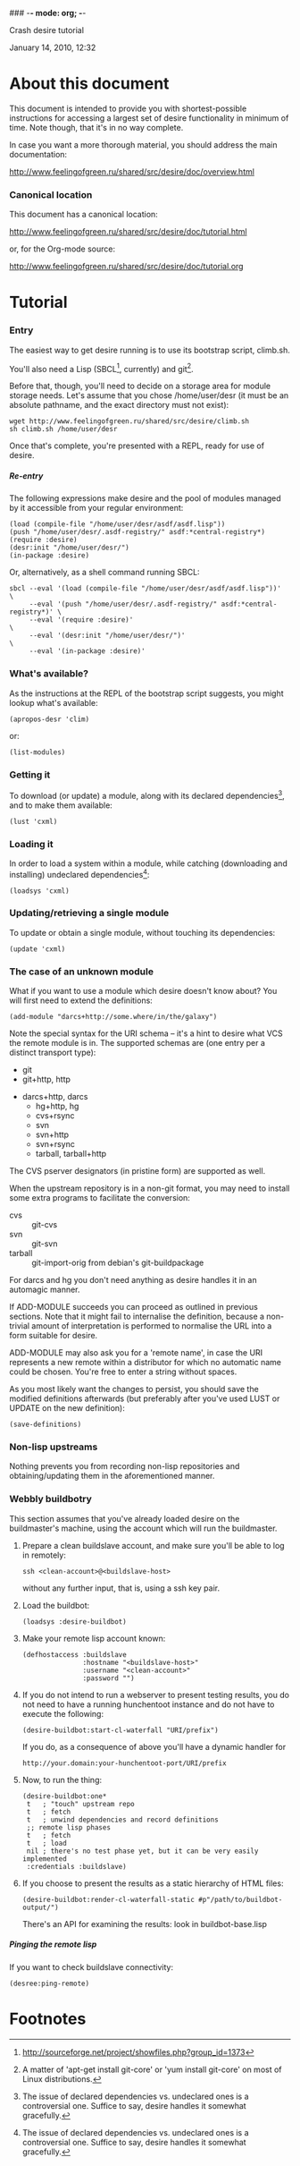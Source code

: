 ### -*- mode: org; -*-
#+STARTUP: hidestars #+STARTUP: odd #+STARTUP: logdone #+STARTUP: nofninline
#+STYLE: <link rel="stylesheet" type="text/css" href="style.css" />
#+OPTIONS: H:7

Crash desire tutorial
#+BEGIN_CENTER
#+BEGIN: block-update-time :format "%B %d, %Y, %H:%M"
January 14, 2010, 12:32
#+END:
#+END_CENTER

* About this document

This document is intended to provide you with shortest-possible instructions
for accessing a largest set of desire functionality in minimum of time.
Note though, that it's in no way complete.

In case you want a more thorough material, you should address the main documentation:

	http://www.feelingofgreen.ru/shared/src/desire/doc/overview.html

*** Canonical location

This document has a canonical location:

	http://www.feelingofgreen.ru/shared/src/desire/doc/tutorial.html

or, for the Org-mode source:

	http://www.feelingofgreen.ru/shared/src/desire/doc/tutorial.org

* Tutorial
*** Entry

The easiest way to get desire running is to use its bootstrap script, climb.sh.

You'll also need a Lisp (SBCL[fn:1], currently) and git[fn:2].

Before that, though, you'll need to decide on a storage area for module storage needs.
Let's assume that you chose /home/user/desr (it must be an absolute pathname, and the
exact directory must not exist):

	: wget http://www.feelingofgreen.ru/shared/src/desire/climb.sh
	: sh climb.sh /home/user/desr

Once that's complete, you're presented with a REPL, ready for use of desire.

***** Re-entry

The following expressions make desire and the pool of modules managed by it accessible
from your regular environment:

	: (load (compile-file "/home/user/desr/asdf/asdf.lisp"))
	: (push "/home/user/desr/.asdf-registry/" asdf:*central-registry*)
	: (require :desire)
	: (desr:init "/home/user/desr/")
	: (in-package :desire)

Or, alternatively, as a shell command running SBCL:

	: sbcl --eval '(load (compile-file "/home/user/desr/asdf/asdf.lisp"))'           \
        :      --eval '(push "/home/user/desr/.asdf-registry/" asdf:*central-registry*)' \
        :      --eval '(require :desire)'                                                \
        :      --eval '(desr:init "/home/user/desr/")'                                   \
        :      --eval '(in-package :desire)'

*** What's available?

As the instructions at the REPL of the bootstrap script suggests, you might lookup what's
available:

	: (apropos-desr 'clim)

or:
	: (list-modules)

*** Getting it

To download (or update) a module, along with its declared dependencies[fn:3],
and to make them available:

	: (lust 'cxml)

*** Loading it
    
In order to load a system within a module, while catching (downloading and installing)
undeclared dependencies[fn:3]:

	: (loadsys 'cxml)

*** Updating/retrieving a single module

To update or obtain a single module, without touching its dependencies:

	: (update 'cxml)

*** The case of an unknown module

What if you want to use a module which desire doesn't know about?  You will first need to
extend the definitions:

	: (add-module "darcs+http://some.where/in/the/galaxy")

Note the special syntax for the URI schema -- it's a hint to desire what VCS the remote
module is in.  The supported schemas are (one entry per a distinct transport type): 
        - git
        - git+http, http
	- darcs+http, darcs
        - hg+http, hg
        - cvs+rsync
        - svn
        - svn+http
        - svn+rsync
        - tarball, tarball+http

The CVS pserver designators (in pristine form) are supported as well.

When the upstream repository is in a non-git format, you may need to install some extra
programs to facilitate the conversion:

	- cvs :: git-cvs
	- svn :: git-svn
	- tarball :: git-import-orig from debian's git-buildpackage

For darcs and hg you don't need anything as desire handles it in an automagic manner. 

If ADD-MODULE succeeds you can proceed as outlined in previous sections.  Note that it
might fail to internalise the definition, because a non-trivial amount of interpretation
is performed to normalise the URL into a form suitable for desire.

ADD-MODULE may also ask you for a 'remote name', in case the URI represents a new remote
within a distributor for which no automatic name could be chosen.  You're free to enter
a string without spaces.

As you most likely want the changes to persist, you should save the modified definitions
afterwards (but preferably after you've used LUST or UPDATE on the new definition):

	: (save-definitions)

*** Non-lisp upstreams

Nothing prevents you from recording non-lisp repositories and obtaining/updating them in the
aforementioned manner.

*** Webbly buildbotry

This section assumes that you've already loaded desire on the buildmaster's machine,
using the account which will run the buildmaster.

1. Prepare a clean buildslave account, and make sure you'll be able to log in remotely:

	: ssh <clean-account>@<buildslave-host>

   without any further input, that is, using a ssh key pair.

2. Load the buildbot:

	: (loadsys :desire-buildbot)

3. Make your remote lisp account known:

	: (defhostaccess :buildslave
	:                :hostname "<buildslave-host>"
	:                :username "<clean-account>"
	:                :password "")

4. If you do not intend to run a webserver to present testing results, you do not
   need to have a running hunchentoot instance and do not have to execute the following:

	: (desire-buildbot:start-cl-waterfall "URI/prefix")

   If you do, as a consequence of above you'll have a dynamic handler for

	: http://your.domain:your-hunchentoot-port/URI/prefix

5. Now, to run the thing:

   #+BEGIN_EXAMPLE   
	(desire-buildbot:one*
	 t   ; "touch" upstream repo
	 t   ; fetch
	 t   ; unwind dependencies and record definitions
	 ;; remote lisp phases
	 t   ; fetch
	 t   ; load
	 nil ; there's no test phase yet, but it can be very easily implemented
	 :credentials :buildslave)
   #+END_EXAMPLE

6. If you choose to present the results as a static hierarchy of HTML files:

	: (desire-buildbot:render-cl-waterfall-static #p"/path/to/buildbot-output/")

   There's an API for examining the results: look in buildbot-base.lisp

***** Pinging the remote lisp

If you want to check buildslave connectivity:

	: (desree:ping-remote)

* Footnotes

[fn:1] http://sourceforge.net/project/showfiles.php?group_id=1373

[fn:2] A matter of 'apt-get install git-core' or 'yum install git-core' on most of
Linux distributions.

[fn:3] The issue of declared dependencies vs. undeclared ones is a controversial one.
Suffice to say, desire handles it somewhat gracefully.
